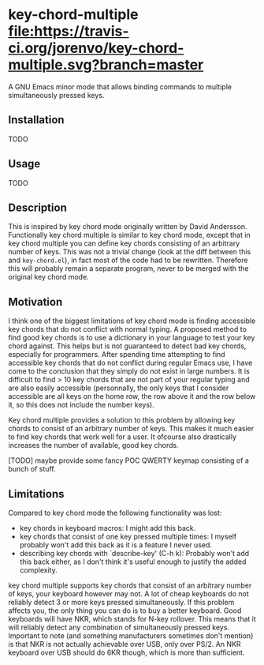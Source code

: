 * key-chord-multiple [[https://travis-ci.org/jorenvo/key-chord-multiple][file:https://travis-ci.org/jorenvo/key-chord-multiple.svg?branch=master]]
A GNU Emacs minor mode that allows binding commands to multiple
simultaneously pressed keys.
** Installation
TODO
** Usage
TODO
** Description
This is inspired by key chord mode originally written by David
Andersson. Functionally key chord multiple is similar to key chord
mode, except that in key chord multiple you can define key chords
consisting of an arbitrary number of keys. This was not a trivial
change (look at the diff between this and =key-chord.el=), in fact
most of the code had to be rewritten. Therefore this will probably
remain a separate program, never to be merged with the original key
chord mode.
** Motivation
I think one of the biggest limitations of key chord mode is finding
accessible key chords that do not conflict with normal typing. A
proposed method to find good key chords is to use a dictionary in your
language to test your key chord against. This helps but is not
guaranteed to detect bad key chords, especially for programmers. After
spending time attempting to find accessible key chords that do not
conflict during regular Emacs use, I have come to the conclusion that
they simply do not exist in large numbers. It is difficult to find >
10 key chords that are not part of your regular typing and are also
easily accessible (personnally, the only keys that I consider
accessible are all keys on the home row, the row above it and the row
below it, so this does not include the number keys).

Key chord multiple provides a solution to this problem by allowing key
chords to consist of an arbitrary number of keys. This makes it much
easier to find key chords that work well for a user. It ofcourse also
drastically increases the number of available, good key chords.

[TODO] maybe provide some fancy POC QWERTY keymap consisting of a
bunch of stuff.
** Limitations
Compared to key chord mode the following functionality was lost:

- key chords in keyboard macros: I might add this back.
- key chords that consist of one key pressed multiple times: I myself
  probably won't add this back as it is a feature I never used.
- describing key chords with `describe-key' (C-h k): Probably won't
  add this back either, as I don't think it's useful enough to justify
  the added complexity.

key chord multiple supports key chords that consist of an arbitrary
number of keys, your keyboard however may not. A lot of cheap
keyboards do not reliably detect 3 or more keys pressed
simultaneously. If this problem affects you, the only thing you can do
is to buy a better keyboard. Good keyboards will have NKR, which
stands for N-key rollover. This means that it will reliably detect any
combination of simultaneously pressed keys. Important to note (and
something manufacturers sometimes don't mention) is that NKR is not
actually achievable over USB, only over PS/2. An NKR keyboard over USB
should do 6KR though, which is more than sufficient.


